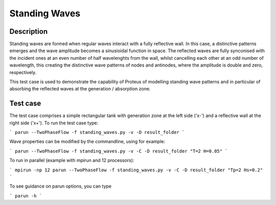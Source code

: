 Standing Waves
====================================

Description
----------

Standing waves are formed when regular waves interact with a fully reflective wall. In this case, a distinctive patterns emerges and the wave amplitude becomes a sinusioidal function in space. The reflected waves are fully synconised with the incident ones at an even number of half wavelenghts from the wall, whilst cancelling each other at an odd number of wavelength, this creating the distinctive wave patterns of nodes and antinodes, where the amplitude is double and zero, respectively.

This test case is used to demonstrate the capability of Proteus of modelling standing wave patterns and in particular of absorbing the reflected waves at the generation / absorption zone.

Test case
-----

The test case comprises a simple rectangular tank with generation zone at the left side ('x-') and a reflective wall at the right side ('x+'). To run the test case type:

```
parun --TwoPhaseFlow -f standing_waves.py -v -D result_folder
```

Wave properties can be modified by the commandline, using for example:

```
parun --TwoPhaseFlow -f standing_waves.py -v -C -D result_folder "T=2 H=0.05"
```

To run in parallel (example with mpirun and 12 processors):

```
mpirun -np 12 parun --TwoPhaseFlow -f standing_waves.py -v -C -D result_folder "Tp=2 Hs=0.2"
```


To see guidance on parun options, you can type  

```
parun -h
```







